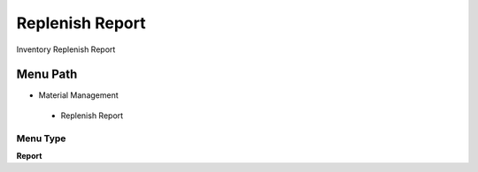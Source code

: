
.. _functional-guide/menu/replenishreport:

================
Replenish Report
================

Inventory Replenish Report

Menu Path
=========


* Material Management

 * Replenish Report

Menu Type
---------
\ **Report**\ 

